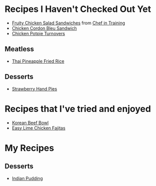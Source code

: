 
* Recipes I Haven't Checked Out Yet
- [[http://www.chef-in-training.com/2012/06/fruity-chicken-salad-sandwiches/][Fruity Chicken Salad Sandwiches]] from [[http://www.chef-in-training.com/][Chef in Training]]
- [[http://www.chef-in-training.com/2012/10/chicken-cordon-bleu-sandwich/][Chicken Cordon Bleu Sandwich]]
- [[http://www.countryliving.com/food-drinks/recipes/a4174/chicken-potpie-turnovers-recipe-clv0912/][Chicken Potpie Turnovers]]
** Meatless
- [[http://cookieandkate.com/2015/thai-pineapple-fried-rice-recipe/][Thai Pineapple Fried Rice]]
** Desserts
- [[http://www.countryliving.com/food-drinks/recipes/a3923/strawberry-hand-pies-recipe-clv0712/][Strawberry Hand Pies]]
* Recipes that I've tried and enjoyed
- [[http://damndelicious.net/2013/07/07/korean-beef-bowl/][Korean Beef Bowl]]
- [[http://www.madeeveryday.com/2008/07/recipe-easy-lime-chicken-fajitas.html][Easy Lime Chicken Fajitas]]

* My Recipes
** Desserts
- [[file:IndianPudding.org][Indian Pudding]]
